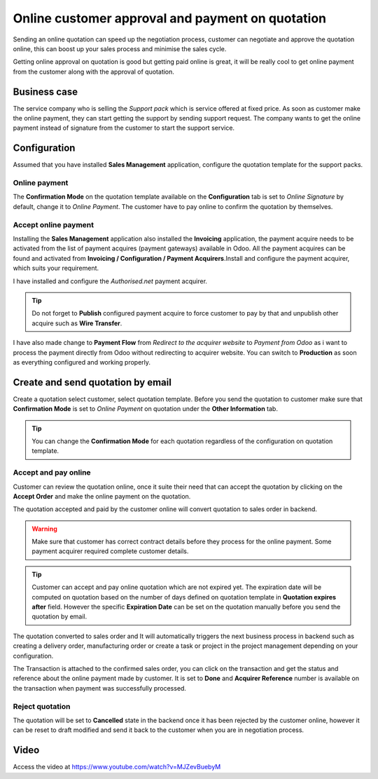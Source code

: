 
.. index::
   single: Online customer approval and payment on quotation

Online customer approval and payment on quotation
=================================================

Sending an online quotation can speed up the negotiation process,
customer can negotiate and approve the quotation online, this can boost
up your sales process and minimise the sales cycle.

Getting online approval on quotation is good but getting paid online is
great, it will be really cool to get online payment from the customer
along with the approval of quotation.

Business case
-------------

The service company who is selling the *Support pack* which is service
offered at fixed price. As soon as customer make the online payment,
they can start getting the support by sending support request. The
company wants to get the online payment instead of signature from the
customer to start the support service.

Configuration
-------------

Assumed that you have installed **Sales Management** application,
configure the quotation template for the support packs.

Online payment
~~~~~~~~~~~~~~

The **Confirmation Mode** on the quotation template available on the
**Configuration** tab is set to *Online Signature* by default, change it
to *Online Payment*. The customer have to pay online to confirm the
quotation by themselves.

Accept online payment
~~~~~~~~~~~~~~~~~~~~~

Installing the **Sales Management** application also installed the
**Invoicing** application, the payment acquire needs to be activated
from the list of payment acquires (payment gateways) available in Odoo.
All the payment acquires can be found and activated from **Invoicing /
Configuration / Payment Acquirers**.Install and configure the payment
acquirer, which suits your requirement.

I have installed and configure the *Authorised.net* payment acquirer.

|image0|

.. tip:: Do not forget to **Publish** configured payment acquire to
  force customer to pay by that and unpublish other acquire such as **Wire
  Transfer**.

I have also made change to **Payment Flow** from *Redirect to the
acquirer website* to *Payment from Odoo* as i want to process the
payment directly from Odoo without redirecting to acquirer website. You
can switch to **Production** as soon as everything configured and
working properly.

Create and send quotation by email
----------------------------------

Create a quotation select customer, select quotation template. Before
you send the quotation to customer make sure that **Confirmation Mode**
is set to *Online Payment* on quotation under the **Other Information**
tab.

|image1|

.. tip:: You can change the **Confirmation Mode** for each quotation
  regardless of the configuration on quotation template.

Accept and pay online
~~~~~~~~~~~~~~~~~~~~~

Customer can review the quotation online, once it suite their need that
can accept the quotation by clicking on the **Accept Order** and make
the online payment on the quotation.

|image2|

The quotation accepted and paid by the customer online will convert
quotation to sales order in backend.

.. warning:: Make sure that customer has correct contract details before
  they process for the online payment. Some payment acquirer required
  complete customer details.

.. tip:: Customer can accept and pay online quotation which are not
  expired yet. The expiration date will be computed on quotation based on
  the number of days defined on quotation template in **Quotation expires
  after** field. However the specific **Expiration Date** can be set on
  the quotation manually before you send the quotation by email.

The quotation converted to sales order and It will automatically
triggers the next business process in backend such as creating a
delivery order, manufacturing order or create a task or project in the
project management depending on your configuration.

|image3|

The Transaction is attached to the confirmed sales order, you can click
on the transaction and get the status and reference about the online
payment made by customer. It is set to **Done** and **Acquirer
Reference** number is available on the transaction when payment was
successfully processed.

|image4|

Reject quotation
~~~~~~~~~~~~~~~~

The quotation will be set to **Cancelled** state in the backend once it
has been rejected by the customer online, however it can be reset to
draft modified and send it back to the customer when you are in
negotiation process.

Video
-----
Access the video at https://www.youtube.com/watch?v=MJZevBuebyM

.. raw:: html

    <div style="position: relative; padding-bottom: 56.25%; height: 0; overflow: hidden; max-width: 100%; height: auto;">
        <iframe src="https://www.youtube.com/embed/MJZevBuebyM" frameborder="0" allowfullscreen style="position: absolute; top: 0; left: 0; width: 700px; height: 385px;"></iframe>
    </div>

.. |image0| image:: static/online_customer_approval_and_payment_on_quotation/media/image9.png
   :width: 6.5in
   :height: 2.84722in
.. |image1| image:: static/online_customer_approval_and_payment_on_quotation/media/image10.png
   :width: 6.5in
   :height: 2.65278in
.. |image2| image:: static/online_customer_approval_and_payment_on_quotation/media/image5.png
   :width: 6.5in
   :height: 5in
.. |image3| image:: static/online_customer_approval_and_payment_on_quotation/media/image7.png
   :width: 6.5in
   :height: 3.51389in
.. |image4| image:: static/online_customer_approval_and_payment_on_quotation/media/image6.png
   :width: 6.5in
   :height: 2in
